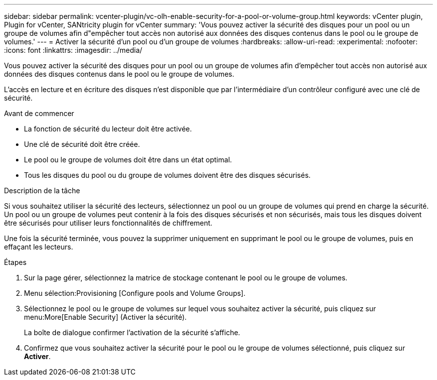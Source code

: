 ---
sidebar: sidebar 
permalink: vcenter-plugin/vc-olh-enable-security-for-a-pool-or-volume-group.html 
keywords: vCenter plugin, Plugin for vCenter, SANtricity plugin for vCenter 
summary: 'Vous pouvez activer la sécurité des disques pour un pool ou un groupe de volumes afin d"empêcher tout accès non autorisé aux données des disques contenus dans le pool ou le groupe de volumes.' 
---
= Activer la sécurité d'un pool ou d'un groupe de volumes
:hardbreaks:
:allow-uri-read: 
:experimental: 
:nofooter: 
:icons: font
:linkattrs: 
:imagesdir: ../media/


[role="lead"]
Vous pouvez activer la sécurité des disques pour un pool ou un groupe de volumes afin d'empêcher tout accès non autorisé aux données des disques contenus dans le pool ou le groupe de volumes.

L'accès en lecture et en écriture des disques n'est disponible que par l'intermédiaire d'un contrôleur configuré avec une clé de sécurité.

.Avant de commencer
* La fonction de sécurité du lecteur doit être activée.
* Une clé de sécurité doit être créée.
* Le pool ou le groupe de volumes doit être dans un état optimal.
* Tous les disques du pool ou du groupe de volumes doivent être des disques sécurisés.


.Description de la tâche
Si vous souhaitez utiliser la sécurité des lecteurs, sélectionnez un pool ou un groupe de volumes qui prend en charge la sécurité. Un pool ou un groupe de volumes peut contenir à la fois des disques sécurisés et non sécurisés, mais tous les disques doivent être sécurisés pour utiliser leurs fonctionnalités de chiffrement.

Une fois la sécurité terminée, vous pouvez la supprimer uniquement en supprimant le pool ou le groupe de volumes, puis en effaçant les lecteurs.

.Étapes
. Sur la page gérer, sélectionnez la matrice de stockage contenant le pool ou le groupe de volumes.
. Menu sélection:Provisioning [Configure pools and Volume Groups].
. Sélectionnez le pool ou le groupe de volumes sur lequel vous souhaitez activer la sécurité, puis cliquez sur menu:More[Enable Security] (Activer la sécurité).
+
La boîte de dialogue confirmer l'activation de la sécurité s'affiche.

. Confirmez que vous souhaitez activer la sécurité pour le pool ou le groupe de volumes sélectionné, puis cliquez sur *Activer*.

